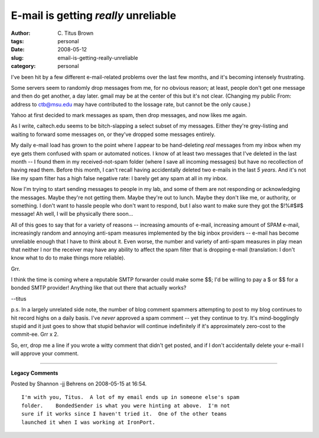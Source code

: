 E-mail is getting *really* unreliable
#####################################

:author: C\. Titus Brown
:tags: personal
:date: 2008-05-12
:slug: email-is-getting-really-unreliable
:category: personal


I've been hit by a few different e-mail-related problems over the last
few months, and it's becoming intensely frustrating.

Some servers seem to randomly drop messages from me, for no obvious
reason; at least, people don't get one message and then do get
another, a day later.  gmail may be at the center of this but it's not
clear.  (Changing my public From: address to ctb@msu.edu may have
contributed to the lossage rate, but cannot be the only cause.)

Yahoo at first decided to mark messages as spam, then drop messages,
and now likes me again.

As I write, caltech.edu seems to be bitch-slapping a select subset of
my messages.  Either they're grey-listing and waiting to forward some
messages on, or they've dropped some messages entirely.

My daily e-mail load has grown to the point where I appear to be
hand-deleting *real* messages from my inbox when my eye gets them
confused with spam or automated notices.  I know of at least two
messages that I've deleted in the last month -- I found them in my
received-not-spam folder (where I save all incoming messages) but have
no recollection of having read them.  Before this month, I can't
recall having accidentally deleted two e-mails in the last *5 years*.
And it's not like my spam filter has a high false negative rate: I
barely get any spam at all in my inbox.

Now I'm trying to start sending messages to people in my lab, and some
of them are not responding or acknowledging the messages.  Maybe
they're not getting them.  Maybe they're out to lunch.  Maybe they
don't like me, or authority, or something.  I don't want to hassle
people who don't want to respond, but I also want to make sure they
got the $!%#$#$ message!  Ah well, I will be physically there soon...

All of this goes to say that for a variety of reasons -- increasing
amounts of e-mail, increasing amount of SPAM e-mail, increasingly
random and annoying anti-spam measures implemented by the big inbox
providers -- e-mail has become unreliable enough that I have to think
about it.  Even worse, the number and variety of anti-spam measures in
play mean that neither I nor the receiver may have any ability to
affect the spam filter that is dropping e-mail (translation: I don't
know what to do to make things more reliable).

Grr.

I think the time is coming where a reputable SMTP forwarder could make
some $$; I'd be willing to pay a $ or $$ for a bonded SMTP provider!
Anything like that out there that actually works?

--titus

p.s. In a largely unrelated side note, the number of blog comment
spammers attempting to post to my blog continues to hit record highs
on a daily basis.  I've *never* approved a spam comment -- yet they
continue to try.  It's mind-bogglingly stupid and it just goes to show
that stupid behavior will continue indefinitely if it's approximately
zero-cost to the commit-ee.   Grr x 2.

So, err, drop me a line if you wrote a witty comment that didn't get
posted, and if I don't accidentally delete your e-mail I will approve
your comment.


----

**Legacy Comments**


Posted by Shannon -jj Behrens on 2008-05-15 at 16:54. 

::

   I'm with you, Titus.  A lot of my email ends up in someone else's spam
   folder.    BondedSender is what you were hinting at above.  I'm not
   sure if it works since I haven't tried it.  One of the other teams
   launched it when I was working at IronPort.

